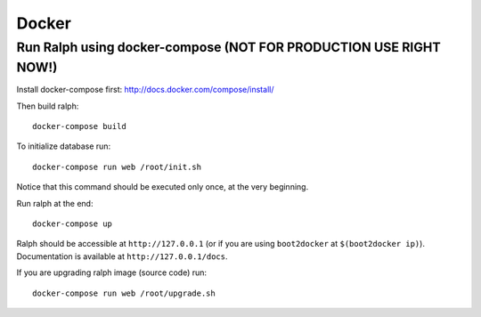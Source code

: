 ======
Docker
======

------------------------------------------------------------------
Run Ralph using docker-compose (NOT FOR PRODUCTION USE RIGHT NOW!)
------------------------------------------------------------------

Install docker-compose first: http://docs.docker.com/compose/install/

Then build ralph::

    docker-compose build


To initialize database run::

    docker-compose run web /root/init.sh

Notice that this command should be executed only once, at the very beginning.

Run ralph at the end::

    docker-compose up

Ralph should be accessible at ``http://127.0.0.1`` (or if you are using ``boot2docker`` at ``$(boot2docker ip)``). Documentation is available at ``http://127.0.0.1/docs``.

If you are upgrading ralph image (source code) run::

    docker-compose run web /root/upgrade.sh
